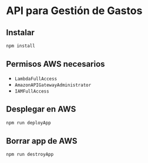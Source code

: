 * API para Gestión de Gastos

** Instalar
   #+begin_src bash
     npm install
   #+end_src

** Permisos AWS necesarios
   - ~LambdaFullAccess~
   - ~AmazonAPIGatewayAdministrator~
   - ~IAMFullAccess~ 

** Desplegar en AWS
   #+begin_src bash
     npm run deployApp
   #+end_src

** Borrar app de AWS
   #+begin_src bash
     npm run destroyApp
   #+end_src
